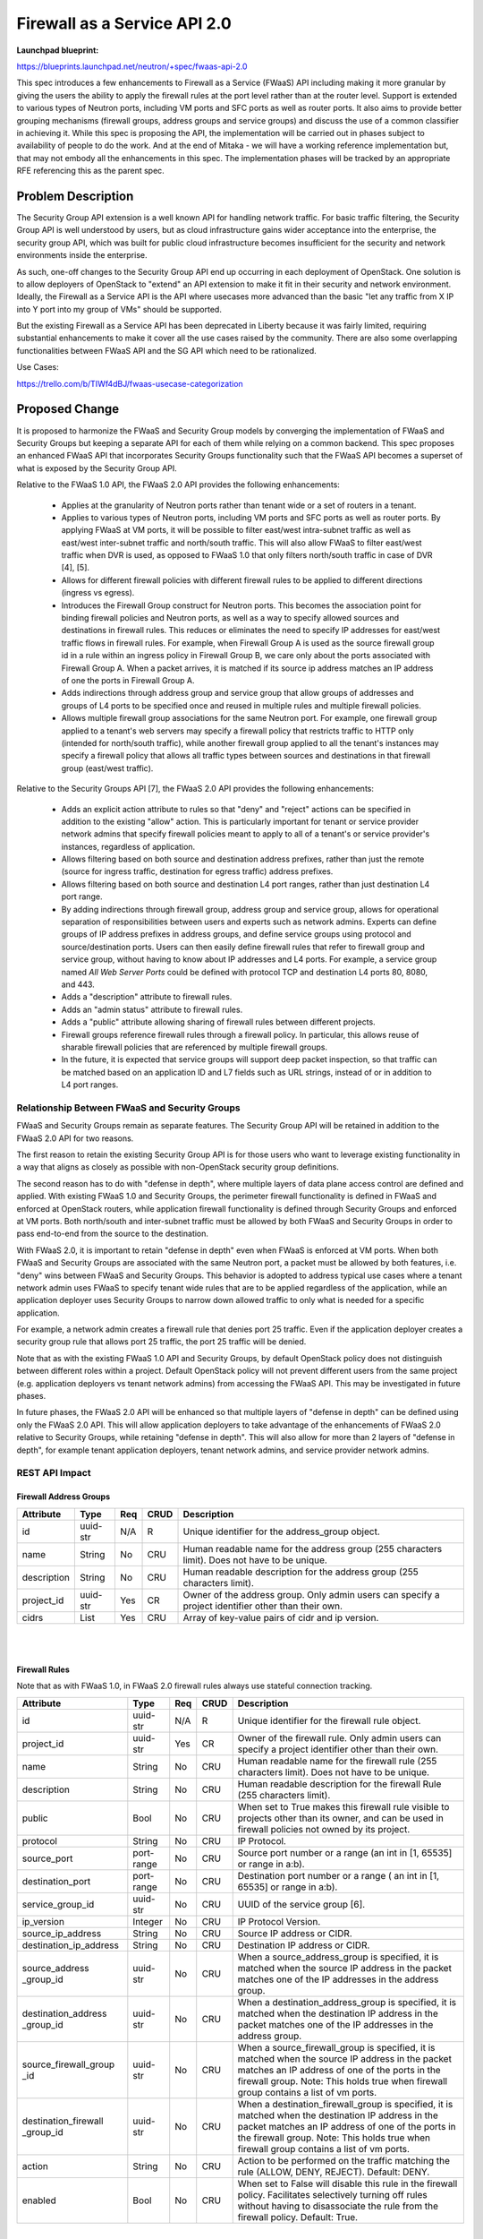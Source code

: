 ..
 This work is licensed under a Creative Commons Attribution 3.0 Unported
 License.

 http://creativecommons.org/licenses/by/3.0/legalcode

==========================================
Firewall as a Service API 2.0
==========================================

**Launchpad blueprint:**

| https://blueprints.launchpad.net/neutron/+spec/fwaas-api-2.0

This spec introduces a few enhancements to Firewall as a Service (FWaaS)
API including making it more granular by giving the users the ability to
apply the firewall rules at the port level rather than at the router
level. Support is extended to various types of Neutron ports, including
VM ports and SFC ports as well as router ports. It also aims to provide
better grouping mechanisms (firewall groups, address groups and service
groups) and discuss the use of a common classifier in achieving it. While
this spec is proposing the API, the implementation will be carried out in
phases subject to availability of people to do the work. And at the end of
Mitaka - we will have a working reference implementation but, that may
not embody all the enhancements in this spec. The implementation phases
will be tracked by an appropriate RFE referencing this as the parent spec.

Problem Description
===================

The Security Group API extension is a well known API for handling network
traffic. For basic traffic filtering, the Security Group API is well
understood by users, but as cloud infrastructure gains wider acceptance
into the enterprise, the security group API, which was built for public
cloud infrastructure becomes insufficient for the security and network
environments inside the enterprise.

As such, one-off changes to the Security Group API end up occurring in
each deployment of OpenStack. One solution is to allow deployers of
OpenStack to "extend" an API extension to make it fit in their security
and network environment. Ideally, the Firewall as a Service API is the
API where usecases more advanced than the basic "let any traffic from X
IP into Y port into my group of VMs" should be supported.

But the existing Firewall as a Service API has been deprecated in Liberty
because it was fairly limited, requiring substantial enhancements to make
it cover all the use cases raised by the community. There are also some
overlapping functionalities between FWaaS API and the SG API which need
to be rationalized.

| Use Cases:

https://trello.com/b/TIWf4dBJ/fwaas-usecase-categorization


Proposed Change
===============

It is proposed to harmonize the FWaaS and Security Group models by
converging the implementation of FWaaS and Security Groups but keeping
a separate API for each of them while relying on a common backend. This
spec proposes an enhanced FWaaS API that incorporates Security Groups
functionality such that the FWaaS API becomes a superset of what is
exposed by the Security Group API.

Relative to the FWaaS 1.0 API, the FWaaS 2.0 API provides the following
enhancements:

    * Applies at the granularity of Neutron ports rather than tenant
      wide or a set of routers in a tenant.

    * Applies to various types of Neutron ports, including VM ports and
      SFC ports as well as router ports. By applying FWaaS at VM ports,
      it will be possible to filter east/west intra-subnet traffic as
      well as east/west inter-subnet traffic and north/south traffic.
      This will also allow FWaaS to filter east/west traffic when DVR is
      used, as opposed to FWaaS 1.0 that only filters north/south
      traffic in case of DVR [4], [5].

    * Allows for different firewall policies with different firewall
      rules to be applied to different directions (ingress vs egress).

    * Introduces the Firewall Group construct for Neutron ports. This
      becomes the association point for binding firewall policies and
      Neutron ports, as well as a way to specify allowed sources and
      destinations in firewall rules. This reduces or eliminates the
      need to specify IP addresses for east/west traffic flows in
      firewall rules. For example, when Firewall Group A is used as the
      source firewall group id in a rule within an ingress policy in
      Firewall Group B, we care only about the ports associated with
      Firewall Group A. When a packet arrives, it is matched if its
      source ip address matches an IP address of one the ports in
      Firewall Group A.

    * Adds indirections through address group and service group that
      allow groups of addresses and groups of L4 ports to be specified
      once and reused in multiple rules and multiple firewall policies.

    * Allows multiple firewall group associations for the same Neutron
      port. For example, one firewall group applied to a tenant's web
      servers may specify a firewall policy that restricts traffic to
      HTTP only (intended for north/south traffic), while another
      firewall group applied to all the tenant's instances may specify a
      firewall policy that allows all traffic types between sources and
      destinations in that firewall group (east/west traffic).


Relative to the Security Groups API [7], the FWaaS 2.0 API provides the
following enhancements:

    * Adds an explicit action attribute to rules so that "deny" and
      "reject" actions can be specified in addition to the existing
      "allow" action. This is particularly important for tenant or
      service provider network admins that specify firewall policies
      meant to apply to all of a tenant's or service provider's
      instances, regardless of application.

    * Allows filtering based on both source and destination address
      prefixes, rather than just the remote (source for ingress traffic,
      destination for egress traffic) address prefixes.

    * Allows filtering based on both source and destination L4 port
      ranges, rather than just destination L4 port range.

    * By adding indirections through firewall group, address group and
      service group, allows for operational separation of responsibilities
      between users and experts such as network admins. Experts can define
      groups of IP address prefixes in address groups, and define service
      groups using protocol and source/destination ports. Users can then
      easily define firewall rules that refer to firewall group and
      service group, without having to know about IP addresses and L4
      ports. For example, a service group named *All Web Server Ports*
      could be defined with protocol TCP and destination L4 ports 80,
      8080, and 443.

    * Adds a "description" attribute to firewall rules.

    * Adds an "admin status" attribute to firewall rules.

    * Adds a "public" attribute allowing sharing of firewall rules
      between different projects.

    * Firewall groups reference firewall rules through a firewall
      policy. In particular, this allows reuse of sharable firewall
      policies that are referenced by multiple firewall groups.

    * In the future, it is expected that service groups will support
      deep packet inspection, so that traffic can be matched based on an
      application ID and L7 fields such as URL strings, instead of or in
      addition to L4 port ranges.


Relationship Between FWaaS and Security Groups
----------------------------------------------

FWaaS and Security Groups remain as separate features. The Security Group
API will be retained in addition to the FWaaS 2.0 API for two reasons.

The first reason to retain the existing Security Group API is for those
users who want to leverage existing functionality in a way that aligns
as closely as possible with non-OpenStack security group definitions.

The second reason has to do with "defense in depth", where multiple
layers of data plane access control are defined and applied. With
existing FWaaS 1.0 and Security Groups, the perimeter firewall
functionality is defined in FWaaS and enforced at OpenStack routers,
while application firewall functionality is defined through Security
Groups and enforced at VM ports. Both north/south and inter-subnet
traffic must be allowed by both FWaaS and Security Groups in order to
pass end-to-end from the source to the destination.

With FWaaS 2.0, it is important to retain "defense in depth" even when
FWaaS is enforced at VM ports. When both FWaaS and Security Groups are
associated with the same Neutron port, a packet must be allowed by both
features, i.e. "deny" wins between FWaaS and Security Groups. This
behavior is adopted to address typical use cases where a tenant network
admin uses FWaaS to specify tenant wide rules that are to be applied
regardless of the application, while an application deployer uses
Security Groups to narrow down allowed traffic to only what is needed
for a specific application.

For example, a network admin creates a firewall rule that denies port
25 traffic. Even if the application deployer creates a security group
rule that allows port 25 traffic, the port 25 traffic will be denied.

Note that as with the existing FWaaS 1.0 API and Security Groups, by
default OpenStack policy does not distinguish between different roles
within a project. Default OpenStack policy will not prevent different
users from the same project (e.g. application deployers vs tenant
network admins) from accessing the FWaaS API. This may be investigated
in future phases.

In future phases, the FWaaS 2.0 API will be enhanced so that multiple
layers of "defense in depth" can be defined using only the FWaaS 2.0
API. This will allow application deployers to take advantage of the
enhancements of FWaaS 2.0 relative to Security Groups, while retaining
"defense in depth". This will also allow for more than 2 layers of
"defense in depth", for example tenant application deployers, tenant
network admins, and service provider network admins.


REST API Impact
---------------

Firewall Address Groups
~~~~~~~~~~~~~~~~~~~~~~~~

+-------------------+---------+-------+------+---------------------------------------+
| Attribute         | Type    | Req   | CRUD | Description                           |
+===================+=========+=======+======+=======================================+
| id                | uuid-str| N/A   | R    | Unique identifier for the             |
|                   |         |       |      | address_group object.                 |
+-------------------+---------+-------+------+---------------------------------------+
| name              | String  | No    | CRU  | Human readable name for the address   |
|                   |         |       |      | group (255 characters limit). Does not|
|                   |         |       |      | have to be unique.                    |
+-------------------+---------+-------+------+---------------------------------------+
| description       | String  | No    | CRU  | Human readable description for the    |
|                   |         |       |      | address group (255 characters limit). |
+-------------------+---------+-------+------+---------------------------------------+
| project_id        | uuid-str| Yes   | CR   | Owner of the address group. Only      |
|                   |         |       |      | admin users can specify a project     |
|                   |         |       |      | identifier other than their own.      |
+-------------------+---------+-------+------+---------------------------------------+
| cidrs             | List    | Yes   | CRU  | Array of key-value pairs of cidr and  |
|                   |         |       |      | ip version.                           |
+-------------------+---------+-------+------+---------------------------------------+

|
|

Firewall Rules
~~~~~~~~~~~~~~

Note that as with FWaaS 1.0, in FWaaS 2.0 firewall rules always use stateful connection
tracking.

+------------------------+------------+-----+------+---------------------------------------+
| Attribute              | Type       | Req | CRUD |  Description                          |
+========================+============+=====+======+=======================================+
| id                     | uuid-str   | N/A | R    | Unique identifier for the firewall    |
|                        |            |     |      | rule object.                          |
+------------------------+------------+-----+------+---------------------------------------+
| project_id             | uuid-str   | Yes | CR   | Owner of the firewall rule. Only      |
|                        |            |     |      | admin users can specify a project     |
|                        |            |     |      | identifier other than their own.      |
+------------------------+------------+-----+------+---------------------------------------+
| name                   | String     | No  | CRU  | Human readable name for the firewall  |
|                        |            |     |      | rule (255 characters limit). Does     |
|                        |            |     |      | not have to be unique.                |
+------------------------+------------+-----+------+---------------------------------------+
| description            | String     | No  | CRU  | Human readable description for the    |
|                        |            |     |      | firewall Rule (255 characters limit). |
+------------------------+------------+-----+------+---------------------------------------+
| public                 | Bool       | No  | CRU  | When set to True makes this firewall  |
|                        |            |     |      | rule visible to projects other than   |
|                        |            |     |      | its owner, and can be used in         |
|                        |            |     |      | firewall policies not owned by its    |
|                        |            |     |      | project.                              |
+------------------------+------------+-----+------+---------------------------------------+
| protocol               | String     | No  | CRU  | IP Protocol.                          |
+------------------------+------------+-----+------+---------------------------------------+
| source_port            | port-range | No  | CRU  | Source port number or a range (an     |
|                        |            |     |      | int in [1, 65535] or range in a:b).   |
+------------------------+------------+-----+------+---------------------------------------+
| destination_port       | port-range | No  | CRU  | Destination port number or a range (  |
|                        |            |     |      | an int in [1, 65535] or range in a:b).|
+------------------------+------------+-----+------+---------------------------------------+
| service_group_id       | uuid-str   | No  | CRU  | UUID of the service group [6].        |
+------------------------+------------+-----+------+---------------------------------------+
| ip_version             | Integer    | No  | CRU  | IP Protocol Version.                  |
+------------------------+------------+-----+------+---------------------------------------+
| source_ip_address      | String     | No  | CRU  | Source IP address or CIDR.            |
+------------------------+------------+-----+------+---------------------------------------+
| destination_ip_address | String     | No  | CRU  | Destination IP address or CIDR.       |
+------------------------+------------+-----+------+---------------------------------------+
| source_address         | uuid-str   | No  | CRU  | When a source_address_group is        |
| _group_id              |            |     |      | specified, it is matched when the     |
|                        |            |     |      | source IP address in the packet       |
|                        |            |     |      | matches one of the IP addresses in    |
|                        |            |     |      | the address group.                    |
+------------------------+------------+-----+------+---------------------------------------+
| destination_address    | uuid-str   | No  | CRU  | When a destination_address_group is   |
| _group_id              |            |     |      | specified, it is matched when the     |
|                        |            |     |      | destination IP address in the packet  |
|                        |            |     |      | matches one of the IP addresses in the|
|                        |            |     |      | address group.                        |
+------------------------+------------+-----+------+---------------------------------------+
| source_firewall_group  | uuid-str   | No  | CRU  | When a source_firewall_group is       |
| _id                    |            |     |      | specified, it is matched when the     |
|                        |            |     |      | source IP address in the packet       |
|                        |            |     |      | matches an IP address of one of the   |
|                        |            |     |      | ports in the firewall group.          |
|                        |            |     |      | Note:  This holds true when firewall  |
|                        |            |     |      | group contains a list of vm ports.    |
+------------------------+------------+-----+------+---------------------------------------+
| destination_firewall   | uuid-str   | No  | CRU  | When a destination_firewall_group is  |
| _group_id              |            |     |      | specified, it is matched when the     |
|                        |            |     |      | destination IP address in the packet  |
|                        |            |     |      | matches an IP address of one of the   |
|                        |            |     |      | ports in the firewall group.          |
|                        |            |     |      | Note:  This holds true when firewall  |
|                        |            |     |      | group contains a list of vm ports.    |
+------------------------+------------+-----+------+---------------------------------------+
| action                 | String     | No  | CRU  | Action to be performed on the         |
|                        |            |     |      | traffic matching the rule (ALLOW,     |
|                        |            |     |      | DENY, REJECT). Default: DENY.         |
+------------------------+------------+-----+------+---------------------------------------+
| enabled                | Bool       | No  | CRU  | When set to False will disable this   |
|                        |            |     |      | rule in the firewall policy.          |
|                        |            |     |      | Facilitates selectively turning off   |
|                        |            |     |      | rules without having to disassociate  |
|                        |            |     |      | the rule from the firewall policy.    |
|                        |            |     |      | Default: True.                        |
+------------------------+------------+-----+------+---------------------------------------+

|

Note: At most one of source_ip_address, source_address_group_id and
source_firewall_group_id can be specified.  The rule is matched when the
source IP address in the packet matches any one of: source_ip_address,
one of the IP addresses in the address group, or an IP address of one
of the ports in the firewall group. If you want it to match any packet,
set the source or destination to 0.0.0.0/0 or ::/0. The same applies to
destination_ip_address, destination_address_group_id, and destination
_firewall_group_id, with respect to the destination IP address in the
packet.

Note: A rule may specify non-null values for either service_group_id,
or any combination of protocol, source_port, and destination_port.
|

Firewall policies
~~~~~~~~~~~~~~~~~

+----------------+------------+-----+------+-----------------------------------------+
| Attribute      | Type       | Req | CRUD | Description                             |
+================+============+=====+======+=========================================+
| id             | uuid-str   | N/A | R    | Unique identifier for the firewall      |
|                |            |     |      | policy object.                          |
+----------------+------------+-----+------+-----------------------------------------+
| project_id     | uuid-str   | Yes | CR   | Owner of the firewall policy. Only      |
|                |            |     |      | admin users can specify a project       |
|                |            |     |      | identifier other than their own.        |
+----------------+------------+-----+------+-----------------------------------------+
| name           | String     | No  | CRU  | Human readable name for the firewall    |
|                |            |     |      | policy (255 characters limit). Does     |
|                |            |     |      | not have to be unique.                  |
+----------------+------------+-----+------+-----------------------------------------+
| description    | String     | No  | CRU  | Human readable description for the      |
|                |            |     |      | firewall Policy (255 characters limit). |
+----------------+------------+-----+------+-----------------------------------------+
| firewall_rules | List       | No  | CRU  | This is an ordered list of firewall     |
|                |            |     |      | rule uuids. The firewall applies the    |
|                |            |     |      | rules in the order in which they appear.|
+----------------+------------+-----+------+-----------------------------------------+
| audited        | Bool       | No  | CRU  | When set to True by the policy owner    |
|                |            |     |      | indicates that the firewall policy has  |
|                |            |     |      | been audited. Each time the firewall    |
|                |            |     |      | policy or the associated firewall       |
|                |            |     |      | rules are changed, this attribute will  |
|                |            |     |      | be set to False and will have to be     |
|                |            |     |      | explicitly set to True through an       |
|                |            |     |      | update operation.                       |
+----------------+------------+-----+------+-----------------------------------------+
| public         | Bool       | No  | CRU  | When set to True makes this firewall    |
|                |            |     |      | policy visible to projects other than   |
|                |            |     |      | its owner.                              |
+----------------+------------+-----+------+-----------------------------------------+

|

Firewall groups
~~~~~~~~~~~~~~~

Firewall Groups (similar to Security Groups) are the central construct
of the FWaaS 2.0 API. They serve two purposes:

    1. Through firewall group / port associations, they specify the
       the Neutron ports that are the points of enforcement of firewall
       policies.

    2. Through the source_firewall_group_id and destination_firewall
       _group_id in firewall rules, they allow for filtering based on
       source and destination identities, while minimizing the need to
       specify long lists of IP addresses.

       For each source_firewall_group and destination_firewall_group,
       the OpenStack controller will tell OpenStack FWaaS agents the set
       of IP addresses for all VM ports associated with firewall group.
       The list of router ports associated with the firewall group will
       be passed as is.

Similar to Security Groups, for each project, one Firewall Group named
"default" will be created automatically. This default Firewall Group
will be associate with all new VM ports within that project, unless it is
explicitly disassociated from the new VM port. This provides a way for a
tenant network admin to define a tenant wide firewall policy that
applies to all VM ports, except when explicitly provisioned otherwise.
The default firewall rules for the default Firewall Group are allow all,
i.e. the tenant network admin will have to explicitly define firewall
policies and rules in order for the default Firewall Group to take
effect. For example, the tenant network admin may want to deny
connectivity to certain IP addresses known to be harmful, or deny use of
particular L4 ports. This behavior is chosen assuming that typical
deployments will use "defense in depth", with application deployers
specifying default Security Groups, while tenant network admins specify
default Firewall Groups.

|

+-------------------+---------+-------+------+---------------------------------------+
| Attribute         | Type    | Req   | CRUD | Description                           |
+===================+=========+=======+======+=======================================+
| id                | uuid-str| N/A   | R    | Unique identifier for the firewall    |
|                   |         |       |      | group object.                         |
+-------------------+---------+-------+------+---------------------------------------+
| name              | string  | No    | CRU  | Human readable name for the firewall  |
|                   |         |       |      | group (255 characters limit). Does    |
|                   |         |       |      | not have to be unique.                |
+-------------------+---------+-------+------+---------------------------------------+
| description       | string  | No    | CRU  | Human readable description for the    |
|                   |         |       |      | firewall group (255 characters limit).|
+-------------------+---------+-------+------+---------------------------------------+
| project_id        | uuid-str| Yes   | CR   | Owner of the firewall group. Only     |
|                   |         |       |      | admin users can specify a project     |
|                   |         |       |      | identifier other than their own.      |
|                   |         |       |      | Default: derived from authentication  |
|                   |         |       |      | token.                                |
+-------------------+---------+-------+------+---------------------------------------+
| ingress_firewall  | uuid-str| No    | CRU  | 'null' if not associated with any     |
| _policy_id        |         |       |      | firewall policy.                      |
+-------------------+---------+-------+------+---------------------------------------+
| egress_firewall   | uuid-str| No    | CRU  | 'null' if not associated with any     |
| _policy_id        |         |       |      | firewall policy.                      |
+-------------------+---------+-------+------+---------------------------------------+
| ports             | List    | No    | CRU  | List of port_ids that will be         |
|                   |         |       |      | associated to this firewall_group.    |
+-------------------+---------+-------+------+---------------------------------------+


List address groups
^^^^^^^^^^^^^^^^^^^^^

Lists address groups.

    +----------------+------------------------------------------------+
    | Request Type   | ``GET``                                        |
    +----------------+------------------------------------------------+
    | Endpoint       | ``/fw/address_groups``                         |
    +----------------+---------+--------------------------------------+
    |                | Success | 200                                  |
    | Response Codes +---------+--------------------------------------+
    |                | Error   | Unauthorized(401)                    |
    +----------------+---------+--------------------------------------+

|

**Example List address groups: JSON request**

.. code::

    GET /v2.0/fw/address_groups.json
    User-Agent: python-neutronclient
    Accept: application/json

**Example List address groups: JSON response**


.. code::

    {
        "address_groups": [
            {
                "description": "",
                "id": "8722e0e0-9cc9-4490-9660-8c9a5732fbb0",
                "name": "ADDR_GP_1",
                "project_id": "45977fa2dbd7482098dd68d0d8970117",
                "cidrs": [
                   {"cidr": "132.168.4.12/24", "ip_version": 4},
                   {"cidr": "2001::db8::f00/64", "ip_version": 6}
                ]
            }
        ]
    }

Show address group details
^^^^^^^^^^^^^^^^^^^^^^^^^^^

Shows address group details.

    +----------------+------------------------------------------------+
    | Request Type   | ``GET``                                        |
    +----------------+------------------------------------------------+
    | Endpoint       | ``/fw/address_groups/<address_group_id>``      |
    +----------------+---------+--------------------------------------+
    |                | Success | 200                                  |
    | Response Codes +---------+--------------------------------------+
    |                | Error   | Unauthorized(401), Forbidden(403), \ |
    |                |         | Not Found (404)                      |
    +----------------+---------+--------------------------------------+

|

**Example Show address group: JSON request**

.. code::

    GET /v2.0/fw/address_groups/9faaf49f-dd89-4e39-a8c6-101839aa49bc.json
    User-Agent: python-neutronclient
    Accept: application/json


**Example Show address group: JSON response**

.. code::

    {
       "address_group": {
            "description": "",
            "id": "8722e0e0-9cc9-4490-9660-8c9a5732fbb0",
            "name": "ADDR_GP_1",
            "project_id": "45977fa2dbd7482098dd68d0d8970117",
            "cidrs": [
               {"cidr": "132.168.4.12/24", "ip_version": 4},
               {"cidr": "2001::db8::f00/64", "ip_version": 6}
            ]
        }
    }



Create address group
^^^^^^^^^^^^^^^^^^^^^

Creates an address group.

    +----------------+------------------------------------------------+
    | Request Type   | ``POST``                                       |
    +----------------+------------------------------------------------+
    | Endpoint       | ``/fw/address_groups/``                        |
    +----------------+---------+--------------------------------------+
    |                | Success | 201                                  |
    | Response Codes +---------+--------------------------------------+
    |                | Error   | Unauthorized(401), Bad Request(400)  |
    +----------------+---------+--------------------------------------+

|

**Example Create address group: JSON request**

.. code::

    POST /v2.0/fw/address_groups.json
    User-Agent: python-neutronclient
    Accept: application/json

.. code::

    {
        "address_group": {
            "name": "ADDR_GP_1",
            "cidrs": [
               {"cidr": "132.168.4.12/24", "ip_version": 4},
               {"cidr": "2001::db8::f00/64", "ip_version": 6}
            ]
        }
    }

**Example Create address group: JSON response**

.. code::

    HTTP/1.1 201 Created
    Content-Type: application/json; charset=UTF-8

.. code::

    {
       "address_group": {
            "description": "",
            "id": "8722e0e0-9cc9-4490-9660-8c9a5732fbb0",
            "name": "ADDR_GP_1",
            "project_id": "45977fa2dbd7482098dd68d0d8970117",
            "cidrs": [
               {"cidr": "132.168.4.12/24", "ip_version": 4},
               {"cidr": "2001::db8::f00/64", "ip_version": 6}
            ]
        }
    }


Update address group
^^^^^^^^^^^^^^^^^^^^^

Updates an address group.

    +----------------+------------------------------------------------+
    | Request Type   | ``PUT``                                        |
    +----------------+------------------------------------------------+
    | Endpoint       | ``/fw/address_groups/<address_group_id>``      |
    +----------------+---------+--------------------------------------+
    |                | Success | 200                                  |
    | Response Codes +---------+--------------------------------------+
    |                | Error   | Unauthorized(401), Bad Request(400) \|
    |                |         | Not Found(404)                       |
    +----------------+---------+--------------------------------------+

|

**Example Update address group: JSON request**

.. code::

    PUT /v2.0/fw/address_groups/41bfef97-af4e-4f6b-a5d3-4678859d2485.json
    User-Agent: python-neutronclient
    Accept: application/json

.. code::

    {
        "address_group": {
            "cidrs": [
               {"cidr": "132.168.4.12/24", "ip_version": 4},
               {"cidr": "2001::db8::f00/64", "ip_version": 6}
            ]
        }
    }


**Example Update address group: JSON response**

.. code::

    HTTP/1.1 200 OK
    Content-Type: application/json; charset=UTF-8

.. code::

    {
       "address_group": {
            "description": "",
            "id": "8722e0e0-9cc9-4490-9660-8c9a5732fbb0",
            "name": "ADDR_GP_1",
            "project_id": "45977fa2dbd7482098dd68d0d8970117",
            "cidrs": [
               {"cidr": "132.168.4.12/24", "ip_version": 4},
               {"cidr": "2001::db8::f00/64", "ip_version": 6}
            ]

        }
    }


Delete address group
^^^^^^^^^^^^^^^^^^^^^

Deletes an address group.

This operation does not return a response body.

    +----------------+------------------------------------------------+
    | Request Type   | ``DELETE``                                     |
    +----------------+------------------------------------------------+
    | Endpoint       | ``/fw/address_groups/<address_group_id>``      |
    +----------------+---------+--------------------------------------+
    |                | Success | 204                                  |
    | Response Codes +---------+--------------------------------------+
    |                | Error   | Unauthorized(401), Not Found(404)    |
    |                |         | Conflict(409) The Conflict error     |
    |                |         | response is returned when an         |
    |                |         | operation is performed while         |
    |                |         | address group is in use.             |
    +----------------+---------+--------------------------------------+

|

**Example Delete address group: JSON request**

.. code::

    DELETE /v2.0/fw/address_groups/1be5e5f7-c45e-49ba-85da-156575b60d50.json
    User-Agent: python-neutronclient
    Accept: application/json

**Example Delete address group: JSON response**

.. code::

    HTTP/1.1 204 No Content
    Content-Length: 0


List firewall rules
^^^^^^^^^^^^^^^^^^^^

Lists firewall rules.

    +----------------+------------------------------------------------+
    | Request Type   | ``GET``                                        |
    +----------------+------------------------------------------------+
    | Endpoint       | ``/fw/firewall_rules``                         |
    +----------------+---------+--------------------------------------+
    |                | Success | 200                                  |
    | Response Codes +---------+--------------------------------------+
    |                | Error   | Unauthorized(401)                    |
    +----------------+---------+--------------------------------------+

|

**Example List firewall rules: JSON request**

.. code::

    GET /v2.0/fw/firewall_rules.json
    User-Agent: python-neutronclient
    Accept: application/json



**Example List firewall rules: JSON response**


.. code::

    {
        "firewall_rules": [
            {
                "action": "ALLOW",
                "description": "",
                "service_group_id":"fe99d33c1-b472-44f9-8226-30dc4ffd45332",
                "enabled": true,
                "firewall_policy_id": "asd435dg3-b472-44f9-8226-30dc4ffd45332",
                "id": "8722e0e0-9cc9-4490-9660-8c9a5732fbb0",
                "name": "ALLOW_HTTP",
                "position": 1,
                "public": false,
                "protocol": "tcp",
                "source_port": null,
                "destination_port": null,
                "ip_version": 4,
                "source_ip_address": null,
                "destination_ip_address": null
                "source_address_group_id": null,
                "destination_address_group_id": null,
                "source_firewall_group_id": "ds876h5t1-b472-44f9-8226-3087j9u953gh2",
                "destination_firewall_group_id": "f98o6h5t1-b472-44f9-8226-3087j9u953gh2",
                "project_id": "45977fa2dbd7482098dd68d0d8970117"
            }
        ]
    }

Show firewall rule details
^^^^^^^^^^^^^^^^^^^^^^^^^^^

Shows firewall rule details.

    +----------------+------------------------------------------------+
    | Request Type   | ``GET``                                        |
    +----------------+------------------------------------------------+
    | Endpoint       | ``/fw/firewall_rules/<firewall_rule_id>``      |
    +----------------+---------+--------------------------------------+
    |                | Success | 200                                  |
    | Response Codes +---------+--------------------------------------+
    |                | Error   | Unauthorized(401), Forbidden(403), \ |
    |                |         | Not Found (404)                      |
    +----------------+---------+--------------------------------------+

|

**Example Show firewall rule: JSON request**

.. code::

    GET /v2.0/fw/firewall_rules/9faaf49f-dd89-4e39-a8c6-101839aa49bc.json
    User-Agent: python-neutronclient
    Accept: application/json


**Example Show firewall rule: JSON response**

.. code::

    {
        "firewall_rule": {
            "action": "ALLOW",
            "description": "",
            "service_group_id":"fe99d33c1-b472-44f9-8226-30dc4ffd45332",
            "enabled": true,
            "firewall_policy_id": "asd435dg3-b472-44f9-8226-30dc4ffd45332",
            "id": "9faaf49f-dd89-4e39-a8c6-101839aa49bc",
            "name": "ALLOW_HTTP",
            "position": 1,
            "public": false,
            "protocol": "tcp",
            "source_port": null,
            "destination_port": null,
            "ip_version": 4,
            "source_ip_address": null,
            "destination_ip_address": null,
            "source_address_group_id": null,
            "destination_address_group_id": "f9876h5t1-b472-44f9-8226-3087j9u953gh2",
            "source_firewall_group_id": "ds876h5t1-b472-44f9-8226-3087j9u953gh2",
            "destination_firewall_group_id": null,
            "project_id": "45977fa2dbd7482098dd68d0d8970117"
        }
    }



Create firewall rule
^^^^^^^^^^^^^^^^^^^^^

Creates a firewall rule.

    +----------------+------------------------------------------------+
    | Request Type   | ``POST``                                       |
    +----------------+------------------------------------------------+
    | Endpoint       | ``/fw/firewall_rules/``                        |
    +----------------+---------+--------------------------------------+
    |                | Success | 201                                  |
    | Response Codes +---------+--------------------------------------+
    |                | Error   | Unauthorized(401), Bad Request(400)  |
    +----------------+---------+--------------------------------------+

|

**Example Create firewall rule: JSON request**

.. code::

    POST /v2.0/fw/firewall_rules.json
    User-Agent: python-neutronclient
    Accept: application/json

.. code::

    {
        "firewall_rule": {
            "action": "ALLOW",
            "destination_address_group_id": "f9876h5t1-b472-44f9-8226-3087j9u953gh2"
            "service_group_id": "d2876h5t1-b472-44f9-8245-308dr4u953gh2"
            "enabled": true,
            "name": "ALLOW_HTTP"
        }
    }

**Example Create firewall rule: JSON response**

.. code::

    HTTP/1.1 201 Created
    Content-Type: application/json; charset=UTF-8

.. code::

    {
        "firewall_rule": {
            "action": "ALLOW",
            "description": "",
            "service_group_id": "d2876h5t1-b472-44f9-8245-308dr4u953gh2"
            "enabled": true,
            "firewall_policy_id": null,
            "id": "8722e0e0-9cc9-4490-9660-8c9a5732fbb0",
            "name": "ALLOW_HTTP",
            "position": 1,
            "public": false,
            "protocol": "tcp",
            "source_port": null,
            "destination_port": null,
            "ip_version": 4,
            "source_ip_address": null,
            "destination_ip_address": null,
            "source_address_group_id": null,
            "destination_address_group_id": "f9876h5t1-b472-44f9-8226-3087j9u953gh2",
            "source_firewall_group_id": "ds876h5t1-b472-44f9-8226-3087j9u953gh2",
            "destination_firewall_group_id": null,
            "project_id": "45977fa2dbd7482098dd68d0d8970117"
        }
    }


Update firewall rule
^^^^^^^^^^^^^^^^^^^^^

Updates a firewall rule.

    +----------------+------------------------------------------------+
    | Request Type   | ``PUT``                                        |
    +----------------+------------------------------------------------+
    | Endpoint       | ``/fw/firewall_rules/<firewall_rule_id>``      |
    +----------------+---------+--------------------------------------+
    |                | Success | 200                                  |
    | Response Codes +---------+--------------------------------------+
    |                | Error   | Unauthorized(401), Bad Request(400) \|
    |                |         | Not Found(404)                       |
    +----------------+---------+--------------------------------------+

|

**Example Update firewall rule: JSON request**

.. code::

    PUT /v2.0/fw/firewall_rules/41bfef97-af4e-4f6b-a5d3-4678859d2485.json
    User-Agent: python-neutronclient
    Accept: application/json

.. code::

    {
        "firewall_rule": {
            "public": "true"
        }
    }

**Example Update firewall rule: JSON response**

.. code::

    HTTP/1.1 200 OK
    Content-Type: application/json; charset=UTF-8

.. code::


    {
        "firewall_rule": {
            "action": "ALLOW",
            "description": "",
            "service_group_id": "d2876h5t1-b472-44f9-8245-308dr4u953gh2"
            "enabled": true,
            "firewall_policy_id": null,
            "id": "41bfef97-af4e-4f6b-a5d3-4678859d2485",
            "name": "ALLOW_HTTP",
            "position": 1,
            "public": true,
            "protocol": "tcp",
            "source_port": null,
            "destination_port": null,
            "ip_version": 4,
            "source_ip_address": null,
            "destination_ip_address": null,
            "source_address_group_id": null,
            "destination_address_group_id": "f9876h5t1-b472-44f9-8226-3087j9u953gh2",
            "source_firewall_group_id": "ds876h5t1-b472-44f9-8226-3087j9u953gh2",
            "destination_firewall_group_id": null,
            "project_id": "45977fa2dbd7482098dd68d0d8970117"
        }
    }


|

Delete firewall rule
^^^^^^^^^^^^^^^^^^^^^

Deletes a firewall rule.

This operation does not return a response body.

    +----------------+------------------------------------------------+
    | Request Type   | ``DELETE``                                     |
    +----------------+------------------------------------------------+
    | Endpoint       | ``/fw/firewall_rules/<firewall_rule_id>``      |
    +----------------+---------+--------------------------------------+
    |                | Success | 204                                  |
    | Response Codes +---------+--------------------------------------+
    |                | Error   | Unauthorized(401), Not Found(404)    |
    |                |         | Conflict(409) The Conflict error     |
    |                |         | response is returned when an         |
    |                |         | operation is performed while         |
    |                |         | firewall rule is in use.             |
    +----------------+---------+--------------------------------------+

|

**Example Delete firewall rule: JSON request**

.. code::

    DELETE /v2.0/fw/firewall_rules/1be5e5f7-c45e-49ba-85da-156575b60d50.json
    User-Agent: python-neutronclient
    Accept: application/json



**Example Delete firewall rule: JSON response**

.. code::

    HTTP/1.1 204 No Content
    Content-Length: 0


List firewall policies
^^^^^^^^^^^^^^^^^^^^^^^

Lists firewall policies.

    +----------------+------------------------------------------------+
    | Request Type   | ``GET``                                        |
    +----------------+------------------------------------------------+
    | Endpoint       | ``/fw/firewall_policies``                      |
    +----------------+---------+--------------------------------------+
    |                | Success | 200                                  |
    | Response Codes +---------+--------------------------------------+
    |                | Error   | Unauthorized(401), Forbidden(403)    |
    +----------------+---------+--------------------------------------+

|

**Example List firewall policies: JSON request**

.. code::

    GET /v2.0/fw/firewall_policies.json
    User-Agent: python-neutronclient
    Accept: application/json

**Example List firewall policies: JSON response**

.. code::

    {
        "firewall_policies": [
            {
                "audited": false,
                "description": "",
                "firewall_rules": [
                    "8722e0e0-9cc9-4490-9660-8c9a5732fbb0"
                ],
                "id": "c69933c1-b472-44f9-8226-30dc4ffd454c",
                "name": "test-policy",
                "public": false,
                "project_id": "45977fa2dbd7482098dd68d0d8970117"
            }
        ]
    }


Show firewall policy details
^^^^^^^^^^^^^^^^^^^^^^^^^^^^^

Shows firewall policy details.

    +----------------+------------------------------------------------+
    | Request Type   | ``GET``                                        |
    +----------------+------------------------------------------------+
    | Endpoint       | ``/fw/firewall_policies/<firewall_policy_id>`` |
    +----------------+---------+--------------------------------------+
    |                | Success | 200                                  |
    | Response Codes +---------+--------------------------------------+
    |                | Error   | Unauthorized(401), Not Found(404)    |
    +----------------+---------+--------------------------------------+

|

**Example Show firewall policy: JSON request**

.. code::

    GET /v2.0/fw/firewall_policies/9faaf49f-dd89-4e39-a8c6-101839aa49bc.json
    User-Agent: python-neutronclient
    Accept: application/json



**Example Show firewall policy: JSON response**

.. code::

    {
        "firewall_policy": {
            "audited": false,
            "description": "",
            "firewall_rules": [
                "8722e0e0-9cc9-4490-9660-8c9a5732fbb0"
            ],
            "id": "c69933c1-b472-44f9-8226-30dc4ffd454c",
            "name": "test-policy",
            "public": false,
            "project_id": "45977fa2dbd7482098dd68d0d8970117"
        }
    }


Create firewall policy
^^^^^^^^^^^^^^^^^^^^^^^

Creates a firewall policy.

    +----------------+------------------------------------------------+
    | Request Type   | ``POST``                                       |
    +----------------+------------------------------------------------+
    | Endpoint       | ``/fw/firewall_policies``                      |
    +----------------+---------+--------------------------------------+
    |                | Success | 201                                  |
    | Response Codes +---------+--------------------------------------+
    |                | Error   | Unauthorized(401)                    |
    +----------------+---------+--------------------------------------+

|

**Example Create firewall policy: JSON request**

.. code::

    POST /v2.0/fw/firewall_policies.json
    User-Agent: python-neutronclient
    Accept: application/json

.. code::

    {
        "firewall_policy": {
            "firewall_rules": [
                "8722e0e0-9cc9-4490-9660-8c9a5732fbb0"
            ],
            "name": "test-policy"
        }
    }

**Example Create firewall policy: JSON response**

.. code::

    HTTP/1.1 201 Created
    Content-Type: application/json; charset=UTF-8

.. code::

    {
        "firewall_policy": {
            "audited": false,
            "description": "",
            "firewall_rules": [
                "8722e0e0-9cc9-4490-9660-8c9a5732fbb0"
            ],
            "id": "c69933c1-b472-44f9-8226-30dc4ffd454c",
            "name": "test-policy",
            "public": false,
            "project_id": "45977fa2dbd7482098dd68d0d8970117"
        }
    }



Update firewall policy
^^^^^^^^^^^^^^^^^^^^^^^

Updates a firewall policy.

    +----------------+------------------------------------------------+
    | Request Type   | ``PUT``                                        |
    +----------------+------------------------------------------------+
    | Endpoint       | ``/fw/firewall_policies/<firewall_policy_id>`` |
    +----------------+---------+--------------------------------------+
    |                | Success | 200                                  |
    | Response Codes +---------+--------------------------------------+
    |                | Error   | Unauthorized(401), Not Found (404)   |
    +----------------+---------+--------------------------------------+

|

**Example Update firewall policy: JSON request**

.. code::

    PUT /v2.0/fw/firewall_policies/41bfef97-af4e-4f6b-a5d3-4678859d2485.json
    User-Agent: python-neutronclient
    Accept: application/json

.. code::

    {
        "firewall_policy": {
            "firewall_rules": [
                "a08ef905-0ff6-4784-8374-175fffe7dade",
                "8722e0e0-9cc9-4490-9660-8c9a5732fbb0"
            ]
        }
    }

**Example Update firewall policy: JSON response**

.. code::

    HTTP/1.1 200 OK
    Content-Type: application/json; charset=UTF-8

.. code::

    {
        "firewall_policy": {
            "audited": false,
            "description": "",
            "firewall_rules": [
                "a08ef905-0ff6-4784-8374-175fffe7dade",
                "8722e0e0-9cc9-4490-9660-8c9a5732fbb0"
            ],
            "id": "c69933c1-b472-44f9-8226-30dc4ffd454c",
            "name": "test-policy",
            "public": false,
            "project_id": "45977fa2dbd7482098dd68d0d8970117"
        }
    }



Delete firewall policy
^^^^^^^^^^^^^^^^^^^^^^^

Deletes a firewall policy.

    +----------------+------------------------------------------------+
    | Request Type   | ``DELETE``                                     |
    +----------------+------------------------------------------------+
    | Endpoint       | ``/fw/firewall_policies/<firewall_policy_id>`` |
    +----------------+---------+--------------------------------------+
    |                | Success | 204                                  |
    | Response Codes +---------+--------------------------------------+
    |                | Error   | Unauthorized(401), Not Found(404)    |
    |                |         | Conflict(409) The Conflict error     |
    |                |         | response is returned when an         |
    |                |         | operation is performed while the     |
    |                |         | firewall policy is in use.           |
    +----------------+---------+--------------------------------------+

|

**Example Delete firewall policy: JSON request**

.. code::

    DELETE /v2.0/fw/firewall_policies/1be5e5f7-c45e-49ba-85da-156575b60d50.json
    User-Agent: python-neutronclient
    Accept: application/json



**Example Delete firewall policy: JSON response**

.. code::

    HTTP/1.1 204 No Content
    Content-Length: 0


Insert firewall rule in firewall policy
^^^^^^^^^^^^^^^^^^^^^^^^^^^^^^^^^^^^^^^^

Inserts a firewall rule in a firewall policy relative to the position of
other rules.

    +----------------+------------------------------------------------+
    | Request Type   | ``PUT``                                        |
    +----------------+------------------------------------------------+
    | Endpoint       | ``/fw/firewall_policies/<firewall_policy_id>\  |
    |                | /insert_rule``                                 |
    +----------------+---------+--------------------------------------+
    |                | Success | 200                                  |
    | Response Codes +---------+--------------------------------------+
    |                | Error   | Unauthorized(401), Not Found(404)    |
    |                |         | Bad Request(400) Bad Request error   |
    |                |         | response is returned when the rule   |
    |                |         | information is missing, Conflict(409)|
    +----------------+---------+--------------------------------------+

|

**Example Insert firewall rule in firewall policy: JSON request**

.. code::

    PUT /v2.0/fw/firewall_policies/41bfef97-af4e-4f6b-a5d3-4678859d2485/insert_rule.json
    User-Agent: python-neutronclient
    Accept: application/json

.. code::

    {
        "firewall_rule_id": "7bc34b8c-8d3b-4ada-a9c8-1f4c11c65692",
        "insert_after": "a08ef905-0ff6-4784-8374-175fffe7dade",
        "insert_before": ""
    }



**Example Insert firewall rule in firewall policy: Response**

.. code::

    HTTP/1.1 200 OK
    Content-Type: application/json; charset=UTF-8

.. code::

    {
        "audited": false,
        "description": "",
        "firewall_rules": [
            "a08ef905-0ff6-4784-8374-175fffe7dade",
            "7bc34b8c-8d3b-4ada-a9c8-1f4c11c65692",
            "8722e0e0-9cc9-4490-9660-8c9a5732fbb0"
        ],
        "id": "c69933c1-b472-44f9-8226-30dc4ffd454c",
        "name": "test-policy",
        "public": False,
        "project_id": "45977fa2dbd7482098dd68d0d8970117"
    }


Note:

insert_before and insert_after parameters refer to firewall rule uuids
already associated with the firewall policy. firewall_rule_id refers
to uuid of the rule being inserted.  When using "insert_after", if
there are any rules after the specified rule, they get shifted down by
one to later position. When using "insert_before", all rules from the
specified rule on get shifted down by one to a later position. Only
one of insert_after or insert_before can be non-null and if neither is
specified, firewall_rule_is inserted at the first position.

Remove firewall rule from firewall policy
^^^^^^^^^^^^^^^^^^^^^^^^^^^^^^^^^^^^^^^^^^

Removes a firewall rule from a firewall policy.

    +----------------+------------------------------------------------+
    | Request Type   | ``PUT``                                        |
    +----------------+------------------------------------------------+
    | Endpoint       | ``/fw/firewall_policies/<firewall_policy_id>\  |
    |                | /remove_rule``                                 |
    +----------------+---------+--------------------------------------+
    |                | Success | 200                                  |
    | Response Codes +---------+--------------------------------------+
    |                | Error   | Unauthorized(401), Not Found(404)    |
    |                |         | Bad Request(400) Bad Request error   |
    |                |         | response is returned when the rule   |
    |                |         | information is missing or when a     |
    |                |         | firewall rule is tried to be         |
    |                |         | removed from a firewall policy to    |
    |                |         | which it is not associated.          |
    +----------------+---------+--------------------------------------+

|

**Example Remove firewall rule from firewall policy: JSON request**

.. code::

    PUT /v2.0/fw/firewall_policies/41bfef97-af4e-4f6b-a5d3-4678859d2485/remove_rule.json
    User-Agent: python-neutronclient
    Accept: application/json

.. code::

    {
        "firewall_rule_id": "7bc34b8c-8d3b-4ada-a9c8-1f4c11c65692"
    }



**Example Remove firewall rule from firewall policy: JSON response**

.. code::

    HTTP/1.1 200 OK
    Content-Type: application/json; charset=UTF-8

.. code::

    {
        "audited": false,
        "description": "",
        "firewall_rules": [
            "a08ef905-0ff6-4784-8374-175fffe7dade",
            "8722e0e0-9cc9-4490-9660-8c9a5732fbb0"
        ],
        "id": "c69933c1-b472-44f9-8226-30dc4ffd454c",
        "name": "test-policy",
        "public": false,
        "project_id": "45977fa2dbd7482098dd68d0d8970117"
    }


List firewall groups
^^^^^^^^^^^^^^^^^^^^^

Lists firewall groups.

    +----------------+------------------------------------------------+
    | Request Type   | ``GET``                                        |
    +----------------+------------------------------------------------+
    | Endpoint       | ``/fw/firewall_groups``                        |
    +----------------+---------+--------------------------------------+
    |                | Success | 200                                  |
    | Response Codes +---------+--------------------------------------+
    |                | Error   | Unauthorized(401)                    |
    +----------------+---------+--------------------------------------+

|

**Example List firewall groups: JSON request**

.. code::

    GET /v2.0/fw/firewall_groups.json
    User-Agent: python-neutronclient
    Accept: application/json



**Example List firewall groups: JSON response**


.. code::

    {
        "firewall_groups": [
            {
                "description": "",
                "ingress_firewall_policy_id": null,
                "egress_firewall_policy_id": null,
                "id": "8722e0e0-9cc9-4490-9660-8c9a5732fbb0",
                "name": "FW_GROUP_1",
                "project_id": "45977fa2dbd7482098dd68d0d8970117",
                "ports":[
                     "8722e0e0-9cc9-4490-9660-8c9a5732fbb0"
                 ],
            }
        ]
    }



Show firewall group details
^^^^^^^^^^^^^^^^^^^^^^^^^^^^

Shows firewall group details.

    +----------------+------------------------------------------------+
    | Request Type   | ``GET``                                        |
    +----------------+------------------------------------------------+
    | Endpoint       | ``/fw/firewall_groups/<firewall_group_id>``    |
    +----------------+---------+--------------------------------------+
    |                | Success | 200                                  |
    | Response Codes +---------+--------------------------------------+
    |                | Error   | Unauthorized(401), Forbidden(403), \ |
    |                |         | Not Found (404)                      |
    +----------------+---------+--------------------------------------+

|

**Example Show firewall group: JSON request**

.. code::

    GET /v2.0/fw/firewall_groups/9faaf49f-dd89-4e39-a8c6-101839aa49bc.json
    User-Agent: python-neutronclient
    Accept: application/json


**Example Show firewall group: JSON response**

.. code::

    {
        "firewall_group": {
            "description": "",
            "ingress_firewall_policy_id": null,
            "egress_firewall_policy_id": null,
            "id": "8722e0e0-9cc9-4490-9660-8c9a5732fbb0",
            "name": "FW_GROUP_1",
            "project_id": "45977fa2dbd7482098dd68d0d8970117",
            "ports":[
                 "8722e0e0-9cc9-4490-9660-8c9a5732fbb0"
             ],
        }
    }


Create firewall group
^^^^^^^^^^^^^^^^^^^^^^

Creates a firewall group.

    +----------------+------------------------------------------------+
    | Request Type   | ``POST``                                       |
    +----------------+------------------------------------------------+
    | Endpoint       | ``/fw/firewall_groups/``                       |
    +----------------+---------+--------------------------------------+
    |                | Success | 201                                  |
    | Response Codes +---------+--------------------------------------+
    |                | Error   | Unauthorized(401), Bad Request(400)  |
    +----------------+---------+--------------------------------------+

|

**Example Create firewall group: JSON request**

.. code::

    POST /v2.0/fw/firewall_groups.json
    User-Agent: python-neutronclient
    Accept: application/json

.. code::

    {
        "firewall_rule": {
            "ports":[
                 "8722e0e0-9cc9-4490-9660-8c9a5732fbb0"
             ],
            "name": "FW_GROUP_1"
        }
    }

**Example Create firewall group: JSON response**

.. code::

    HTTP/1.1 201 Created
    Content-Type: application/json; charset=UTF-8

.. code::

    {
        "firewall_group": {
            "description": "",
            "ingress_firewall_policy_id": null,
            "egress_firewall_policy_id": null,
            "id": "8722e0e0-9cc9-4490-9660-8c9a5732fbb0",
            "name": "FW_GROUP_1",
            "project_id": "45977fa2dbd7482098dd68d0d8970117",
            "ports":[
                 "8722e0e0-9cc9-4490-9660-8c9a5732fbb0"
             ],
        }
    }


Update firewall group
^^^^^^^^^^^^^^^^^^^^^^^

Updates a firewall group.

    +----------------+------------------------------------------------+
    | Request Type   | ``PUT``                                        |
    +----------------+------------------------------------------------+
    | Endpoint       | ``/fw/firewall_groups/<firewall_group_id>``    |
    +----------------+---------+--------------------------------------+
    |                | Success | 200                                  |
    | Response Codes +---------+--------------------------------------+
    |                | Error   | Unauthorized(401), Bad Request(400) \|
    |                |         | Not Found(404)                       |
    +----------------+---------+--------------------------------------+

|

**Example Update firewall group: JSON request**

.. code::

    PUT /v2.0/fw/firewall_groups/41bfef97-af4e-4f6b-a5d3-4678859d2485.json
    User-Agent: python-neutronclient
    Accept: application/json

.. code::

    {
        "firewall_group": {
            "ingress_firewall_policy_id": "f5876h5t1-b472-44f9-8245-308dr4u953gh2",
            "egress_firewall_policy_id": "dg476h5t1-b472-44f9-8245-308dr4u953gh2"
        }
    }



**Example Update firewall group: JSON response**

.. code::

    HTTP/1.1 200 OK
    Content-Type: application/json; charset=UTF-8

.. code::

    {
        "firewall_group": {
            "description": "",
            "ingress_firewall_policy_id": "f5876h5t1-b472-44f9-8245-308dr4u953gh2",
            "egress_firewall_policy_id": "dg476h5t1-b472-44f9-8245-308dr4u953gh2",
            "id": "8722e0e0-9cc9-4490-9660-8c9a5732fbb0",
            "name": "FW_GROUP_1",
            "project_id": "45977fa2dbd7482098dd68d0d8970117",
            "ports":[
                 "8722e0e0-9cc9-4490-9660-8c9a5732fbb0"
             ],
        }
    }



Delete firewall group
^^^^^^^^^^^^^^^^^^^^^^^

Deletes a firewall group.

This operation does not return a response body.

    +----------------+------------------------------------------------+
    | Request Type   | ``DELETE``                                     |
    +----------------+------------------------------------------------+
    | Endpoint       | ``/fw/firewall_groups/<firewall_group_id>``    |
    +----------------+---------+--------------------------------------+
    |                | Success | 204                                  |
    | Response Codes +---------+--------------------------------------+
    |                | Error   | Unauthorized(401), Not Found(404)    |
    +----------------+---------+--------------------------------------+

|

**Example Delete firewall group: JSON request**

.. code::

    DELETE /v2.0/fw/firewall_groups/1be5e5f7-c45e-49ba-85da-156575b60d50.json
    User-Agent: python-neutronclient
    Accept: application/json

**Example Delete firewall group: JSON response**

.. code::

    HTTP/1.1 204 No Content
    Content-Length: 0


Data Model Impact
------------------

The following are the backend database tables for the REST API proposed above.

|
| **Firewall Address Groups**


+-------------------+---------+-------+------+----------------------------------------+
| Attribute         | Type    | Req   | CRUD | Description                            |
+===================+=========+=======+======+========================================+
| id                | uuid-str| N/A   | R    | Unique identifier for the              |
|                   |         |       |      | address_group object.                  |
+-------------------+---------+-------+------+----------------------------------------+
| name              | String  | No    | CRU  | Human readable name for the address    |
|                   |         |       |      | group (255 characters limit). Does not |
|                   |         |       |      | have to be unique.                     |
+-------------------+---------+-------+------+----------------------------------------+
| description       | String  | No    | CRU  | Human readable description for the     |
|                   |         |       |      | address group (255 characters limit).  |
+-------------------+---------+-------+------+----------------------------------------+
| project_id        | uuid-str| Yes   | CR   | Owner of the address group. Only       |
|                   |         |       |      | admin users can specify a project      |
|                   |         |       |      | identifier other than their own.       |
+-------------------+---------+-------+------+----------------------------------------+


|
| **Firewall Address Group CIDR associations**

+-------------------+---------+-------+------+----------------------------------------+
| Attribute         | Type    | Req   | CRUD | Description                            |
+===================+=========+=======+======+========================================+
| id                | uuid-str| N/A   | R    | Unique identifier for the              |
|                   |         |       |      | address_group object.                  |
+-------------------+---------+-------+------+----------------------------------------+
| firewall_address  | uuid-str| No    | CRU  | UUID of firewall address group.        |
| _group_id         |         |       |      |                                        |
+-------------------+---------+-------+------+----------------------------------------+
| cidr              | String  | No    | CRU  | CIDR that has to be associated to the  |
|                   |         |       |      | firewall address group.                |
+-------------------+---------+-------+------+----------------------------------------+
| ip_version        | Integer | No    | CRU  | IP Protocol Version of the cidr.       |
+-------------------+---------+-------+------+----------------------------------------+



|
| **Firewall Rules**


+------------------------+------------+-----+------+---------------------------------------+
| Attribute              | Type       | Req | CRUD |  Description                          |
+========================+============+=====+======+=======================================+
| id                     | uuid-str   | N/A | R    | Unique identifier for the firewall    |
|                        |            |     |      | rule object.                          |
+------------------------+------------+-----+------+---------------------------------------+
| project_id             | uuid-str   | Yes | CR   | Owner of the firewall rule. Only      |
|                        |            |     |      | admin users can specify a project     |
|                        |            |     |      | identifier other than their own.      |
+------------------------+------------+-----+------+---------------------------------------+
| name                   | String     | No  | CRU  | Human readable name for the firewall  |
|                        |            |     |      | rule (255 characters limit). Does     |
|                        |            |     |      | not have to be unique.                |
+------------------------+------------+-----+------+---------------------------------------+
| description            | String     | No  | CRU  | Human readable description for the    |
|                        |            |     |      | firewall Rule (255 characters limit). |
+------------------------+------------+-----+------+---------------------------------------+
| public                 | Bool       | No  | CRU  | When set to True makes this firewall  |
|                        |            |     |      | rule visible to projects other than   |
|                        |            |     |      | its owner, and can be used in         |
|                        |            |     |      | firewall policies not owned by its    |
|                        |            |     |      | project.                              |
+------------------------+------------+-----+------+---------------------------------------+
| protocol               | String     | No  | CRU  | IP Protocol.                          |
+------------------------+------------+-----+------+---------------------------------------+
| source_port            | port-range | No  | CRU  | Source port number or a range (an     |
|                        |            |     |      | int in [1, 65535] or range in a:b).   |
+------------------------+------------+-----+------+---------------------------------------+
| destination_port       | port-range | No  | CRU  | Destination port number or a range (  |
|                        |            |     |      | an int in [1, 65535] or range in a:b).|
+------------------------+------------+-----+------+---------------------------------------+
| service_group_id       | uuid-str   | No  | CRU  | UUID of the service group [6].        |
+------------------------+------------+-----+------+---------------------------------------+
| ip_version             | Integer    | No  | CRU  | IP Protocol Version.                  |
+------------------------+------------+-----+------+---------------------------------------+
| source_ip_address      | String     | No  | CRU  | Source IP address or CIDR.            |
+------------------------+------------+-----+------+---------------------------------------+
| destination_ip_address | String     | No  | CRU  | Destination IP address or CIDR.       |
+------------------------+------------+-----+------+---------------------------------------+
| source_address         | uuid-str   | No  | CRU  | When a source_address_group is        |
| _group_id              |            |     |      | specified, it is matched when the     |
|                        |            |     |      | source IP address in the packet       |
|                        |            |     |      | matches one of the IP addresses in    |
|                        |            |     |      | the address group.                    |
+------------------------+------------+-----+------+---------------------------------------+
| destination_address    | uuid-str   | No  | CRU  | When a destination_address_group is   |
| _group_id              |            |     |      | specified, it is matched when the     |
|                        |            |     |      | destination IP address in the packet  |
|                        |            |     |      | matches one of the IP addresses in the|
|                        |            |     |      | address group.                        |
+------------------------+------------+-----+------+---------------------------------------+
| source_firewall_group  | uuid-str   | No  | CRU  | When a source_firewall_group is       |
| _id                    |            |     |      | specified, it is matched when the     |
|                        |            |     |      | source IP address in the packet       |
|                        |            |     |      | matches an IP address of one of the   |
|                        |            |     |      | ports in the firewall group.          |
+------------------------+------------+-----+------+---------------------------------------+
| destination_firewall   | uuid-str   | No  | CRU  | When a destination_firewall_group is  |
| _group_id              |            |     |      | specified, it is matched when the     |
|                        |            |     |      | destination IP address in the packet  |
|                        |            |     |      | matches an IP address of one of the   |
|                        |            |     |      | ports in the firewall group.          |
+------------------------+------------+-----+------+---------------------------------------+
| action                 | String     | No  | CRU  | Action to be performed on the         |
|                        |            |     |      | traffic matching the rule (ALLOW,     |
|                        |            |     |      | DENY, REJECT). Default: DENY.         |
+------------------------+------------+-----+------+---------------------------------------+
| enabled                | Bool       | No  | CRU  | When set to False will disable this   |
|                        |            |     |      | rule in the firewall policy.          |
|                        |            |     |      | Facilitates selectively turning off   |
|                        |            |     |      | rules without having to disassociate  |
|                        |            |     |      | the rule from the firewall policy.    |
|                        |            |     |      | Default: True.                        |
+------------------------+------------+-----+------+---------------------------------------+


|
| **Firewall Policies**

+----------------+------------+-----+------+-----------------------------------------+
| Attribute      | Type       | Req | CRUD | Description                             |
+================+============+=====+======+=========================================+
| id             | uuid-str   | N/A | R    | Unique identifier for the firewall      |
|                |            |     |      | policy object.                          |
+----------------+------------+-----+------+-----------------------------------------+
| project_id     | uuid-str   | Yes | CR   | Owner of the firewall policy. Only      |
|                |            |     |      | admin users can specify a project       |
|                |            |     |      | identifier other than their own.        |
+----------------+------------+-----+------+-----------------------------------------+
| name           | String     | No  | CRU  | Human readable name for the firewall    |
|                |            |     |      | policy (255 characters limit). Does     |
|                |            |     |      | not have to be unique.                  |
+----------------+------------+-----+------+-----------------------------------------+
| description    | String     | No  | CRU  | Human readable description for the      |
|                |            |     |      | firewall Policy (255 characters limit). |
+----------------+------------+-----+------+-----------------------------------------+
| audited        | Bool       | No  | CRU  | When set to True by the policy owner    |
|                |            |     |      | indicates that the firewall policy has  |
|                |            |     |      | been audited. Each time the firewall    |
|                |            |     |      | policy or the associated firewall       |
|                |            |     |      | rules are changed, this attribute will  |
|                |            |     |      | be set to False and will have to be     |
|                |            |     |      | explicitly set to True through an       |
|                |            |     |      | update operation.                       |
+----------------+------------+-----+------+-----------------------------------------+
| public         | Bool       | No  | CRU  | When set to True makes this firewall    |
|                |            |     |      | policy visible to projects other than   |
|                |            |     |      | its owner.                              |
+----------------+------------+-----+------+-----------------------------------------+

|
| **Firewall Policy Rule associations**

+--------------------+---------+-------+------+---------------------------------------+
| Attribute          | Type    | Req   | CRUD | Description                           |
+====================+=========+=======+======+=======================================+
| id                 | uuid-str| N/A   | R    | Unique identifier for the             |
|                    |         |       |      | firewall_policy_rules object.         |
+--------------------+---------+-------+------+---------------------------------------+
| firewall_policy_id | uuid-str| No    | CRU  | UUID of the firewall policy.          |
+--------------------+---------+-------+------+---------------------------------------+
| firewall_rule_id   | uuid-str| No    | CRU  | UUID of the firewall rule.            |
+--------------------+---------+-------+------+---------------------------------------+
| position           | Integer | No    | CRU  | This is an attribute that             |
|                    |         |       |      | gets assigned to this rule when the   |
|                    |         |       |      | rule is associated with a firewall    |
|                    |         |       |      | policy. It indicates the position of  |
|                    |         |       |      | this rule in that firewall policy.    |
+--------------------+---------+-------+------+---------------------------------------+


|
| **Firewall Groups**

+-------------------+---------+-------+------+---------------------------------------+
| Attribute         | Type    | Req   | CRUD | Description                           |
+===================+=========+=======+======+=======================================+
| id                | uuid-str| N/A   | R    | Unique identifier for the firewall    |
|                   |         |       |      | group object.                         |
+-------------------+---------+-------+------+---------------------------------------+
| name              | string  | No    | CRU  | Human readable name for the firewall  |
|                   |         |       |      | group (255 characters limit). Does    |
|                   |         |       |      | not have to be unique.                |
+-------------------+---------+-------+------+---------------------------------------+
| description       | string  | No    | CRU  | Human readable description for the    |
|                   |         |       |      | firewall group (255 characters limit).|
+-------------------+---------+-------+------+---------------------------------------+
| project_id        | uuid-str| Yes   | CR   | Owner of the firewall group. Only     |
|                   |         |       |      | admin users can specify a project     |
|                   |         |       |      | identifier other than their own.      |
|                   |         |       |      | Default: derived from authentication  |
|                   |         |       |      | token.                                |
+-------------------+---------+-------+------+---------------------------------------+
| ingress_firewall  | uuid-str| No    | CRU  | 'null' if not associated with any     |
| _policy_id        |         |       |      | firewall policy.                      |
+-------------------+---------+-------+------+---------------------------------------+
| egress_firewall   | uuid-str| No    | CRU  | 'null' if not associated with any     |
| _policy_id        |         |       |      | firewall policy.                      |
+-------------------+---------+-------+------+---------------------------------------+


|
| **Firewall Group Port associations**

+-------------------+--------+-------+------+---------------------------------------+
| Attribute         | Type   | Req   | CRUD | Description                           |
+===================+========+=======+======+=======================================+
| id                | uuid   | N/A   | R    | Unique identifier for the             |
|                   |        |       |      | firewall_group_port object.           |
+-------------------+--------+-------+------+---------------------------------------+
| firewall_group_id | uuid   | No    | CRU  | UUID of the firewall group.           |
+-------------------+--------+-------+------+---------------------------------------+
| port_id           | uuid   | No    | CRU  | UUID of the port that will be         |
|                   |        |       |      | associated to this firewall_group.    |
|                   |        |       |      | It can be any Neutron port (VM ports, |
|                   |        |       |      | router ports, SFC ports).             |
+-------------------+--------+-------+------+---------------------------------------+

|
|

Multiple Firewall Policies
---------------------------

When only one firewall group is associated with a specific Neutron port,
the firewall rules are evaluated in order according to their position.
Both "allow" and "deny" rules can be interspersed in any order, with the
first match determining the action to be taken.

The FWaaS 2.0 API allows for multiple firewall group associations for
the same Neutron port. For example, one firewall group applied to a
tenant's web servers may specify a firewall policy that restricts
traffic to HTTP only (intended for north/south traffic), while another
firewall group applied to all the tenant's instances may specify a
firewall policy that allows all traffic types between sources and
destinations in that firewall group (east/west traffic).

When there are multiple firewall groups associated with a specific
Neutron port, there is no position or priority between the different
firewall groups. Some deterministic behavior must be defined in order to
resolve the action to be taken when some firewall groups determine an
"allow" action while other firewall groups determine a "deny" action.

This spec defines that packets will be allowed if any one of the
firewall groups associated with that Neutron port allows the packet.
This behavior is similar to the case of multiple Security Groups
associated with the same VM port.

In future phases, new constructs will be proposed that will allow for
for a "deny" action determined by one firewall group to override an
"allow" action determined by a different firewall group in some cases,
depending on how the firewall groups are associated with the Neutron
port. Refer "Stratum" section in [3] for further details.


Security Impact
---------------

TBD.

Notifications Impact
--------------------

None.

Other End User Impact
---------------------

In case of DVR, router ports other than north-facing router ports will
not be supported. The asymmetric design of the DVR data plane for
east/west traffic prevents the use of connection tracking, which is
essential for proper FWaaS operation. The workaround in order to apply
FWaaS to east/west traffic is to enforce FWaaS at VM ports rather than
router ports. Enforcement of FWaaS at VM ports seems to be better
aligned with the distributed architecture of DVR, regardless of this
restriction.

Performance Impact
------------------

TBD.

IPv6 Impact
-----------

None

Other Deployer Impact
---------------------

* We will need new Heat models.

Developer Impact
----------------

None.

Community Impact
----------------

None.

Alternatives
------------

None.

Implementation
==============

Assignee(s)
-----------

* Aishwarya Thangappa
* Chandan Dutta Chowdhury
* German Eichberger
* James Ardent
* Mickey Spiegel
* Nate Johnston
* Sarath Chandra Mekala
* Shweta Padubidri
* Sridhar Kandaswamy

Work Items
----------

* REST API
* DB Schema
* CLI update

Dependencies
============

* Depends on the Service Groups [6]

Testing
=======

Tempest Tests
--------------

* DB mixin and schema tests
* FWaaS Plugin with mocked driver end-to-end tests
* Tempest tests
* CLI tests

Functional Tests
----------------

* New tests need to be written

API Tests
---------

* REST API and attributes validation tests

Documentation Impact
====================

User Documentation
-------------------

* Neutron CLI and FWaaS API documentation have to be modified.

Developer Documentation
-----------------------

* neutron-fwaas repo will have a devref and documentation will be written.

References
===========

[1] https://www.openstack.org/summit/tokyo-2015/videos/presentation/openstack-neutron-fwaas-roadmap

[2] https://etherpad.openstack.org/p/mitaka-neutron-next-adv-services

[3] https://etherpad.openstack.org/p/fwaas-api-evolution-spec

[4] https://etherpad.openstack.org/p/FWaaS_with_DVR

[5] https://bugs.launchpad.net/neutron/+bug/1513574

[6] http://specs.openstack.org/openstack/neutron-specs/specs/kilo/service-group.html

[7] http://developer.openstack.org/api-ref-networking-v2-ext.html#security_groups

